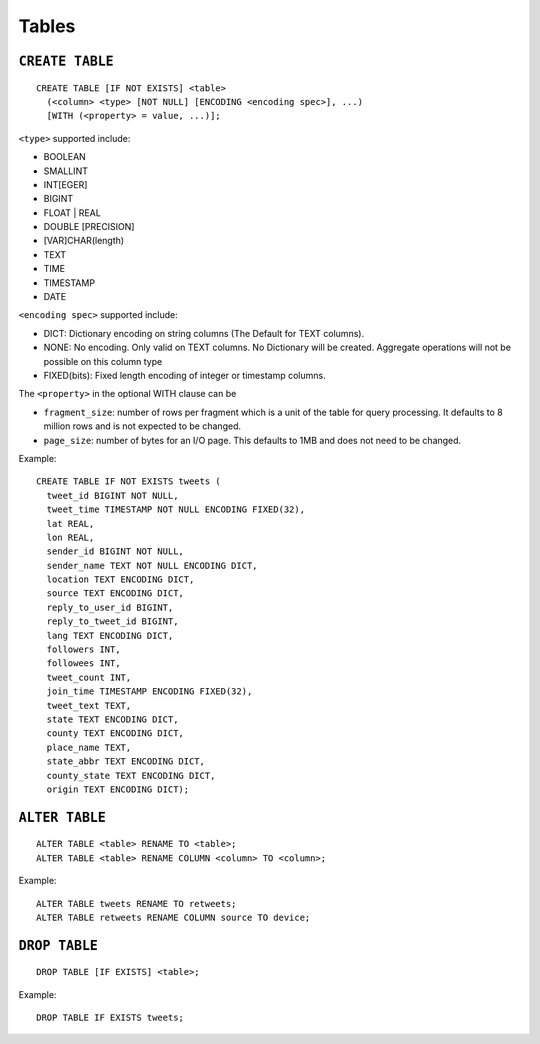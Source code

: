 Tables
======

``CREATE TABLE``
~~~~~~~~~~~~~~~~

::

    CREATE TABLE [IF NOT EXISTS] <table>
      (<column> <type> [NOT NULL] [ENCODING <encoding spec>], ...)
      [WITH (<property> = value, ...)];

``<type>`` supported include:

-  BOOLEAN
-  SMALLINT
-  INT[EGER]
-  BIGINT
-  FLOAT \| REAL
-  DOUBLE [PRECISION]
-  [VAR]CHAR(length)
-  TEXT
-  TIME
-  TIMESTAMP
-  DATE

``<encoding spec>`` supported include:

-  DICT: Dictionary encoding on string columns (The Default for TEXT
   columns).
-  NONE: No encoding. Only valid on TEXT columns. No Dictionary will be
   created. Aggregate operations will not be possible on this column
   type
-  FIXED(bits): Fixed length encoding of integer or timestamp columns.

The ``<property>`` in the optional WITH clause can be

-  ``fragment_size``: number of rows per fragment which is a unit of the
   table for query processing. It defaults to 8 million rows and is not
   expected to be changed.
-  ``page_size``: number of bytes for an I/O page. This defaults to 1MB
   and does not need to be changed.

Example:

::

    CREATE TABLE IF NOT EXISTS tweets (
      tweet_id BIGINT NOT NULL,
      tweet_time TIMESTAMP NOT NULL ENCODING FIXED(32),
      lat REAL,
      lon REAL,
      sender_id BIGINT NOT NULL,
      sender_name TEXT NOT NULL ENCODING DICT,
      location TEXT ENCODING DICT,
      source TEXT ENCODING DICT,
      reply_to_user_id BIGINT,
      reply_to_tweet_id BIGINT,
      lang TEXT ENCODING DICT,
      followers INT,
      followees INT,
      tweet_count INT,
      join_time TIMESTAMP ENCODING FIXED(32),
      tweet_text TEXT,
      state TEXT ENCODING DICT,
      county TEXT ENCODING DICT,
      place_name TEXT,
      state_abbr TEXT ENCODING DICT,
      county_state TEXT ENCODING DICT,
      origin TEXT ENCODING DICT);

``ALTER TABLE``
~~~~~~~~~~~~~~~

::

    ALTER TABLE <table> RENAME TO <table>;
    ALTER TABLE <table> RENAME COLUMN <column> TO <column>;

Example:

::

    ALTER TABLE tweets RENAME TO retweets;
    ALTER TABLE retweets RENAME COLUMN source TO device;

``DROP TABLE``
~~~~~~~~~~~~~~

::

    DROP TABLE [IF EXISTS] <table>;

Example:

::

    DROP TABLE IF EXISTS tweets;
